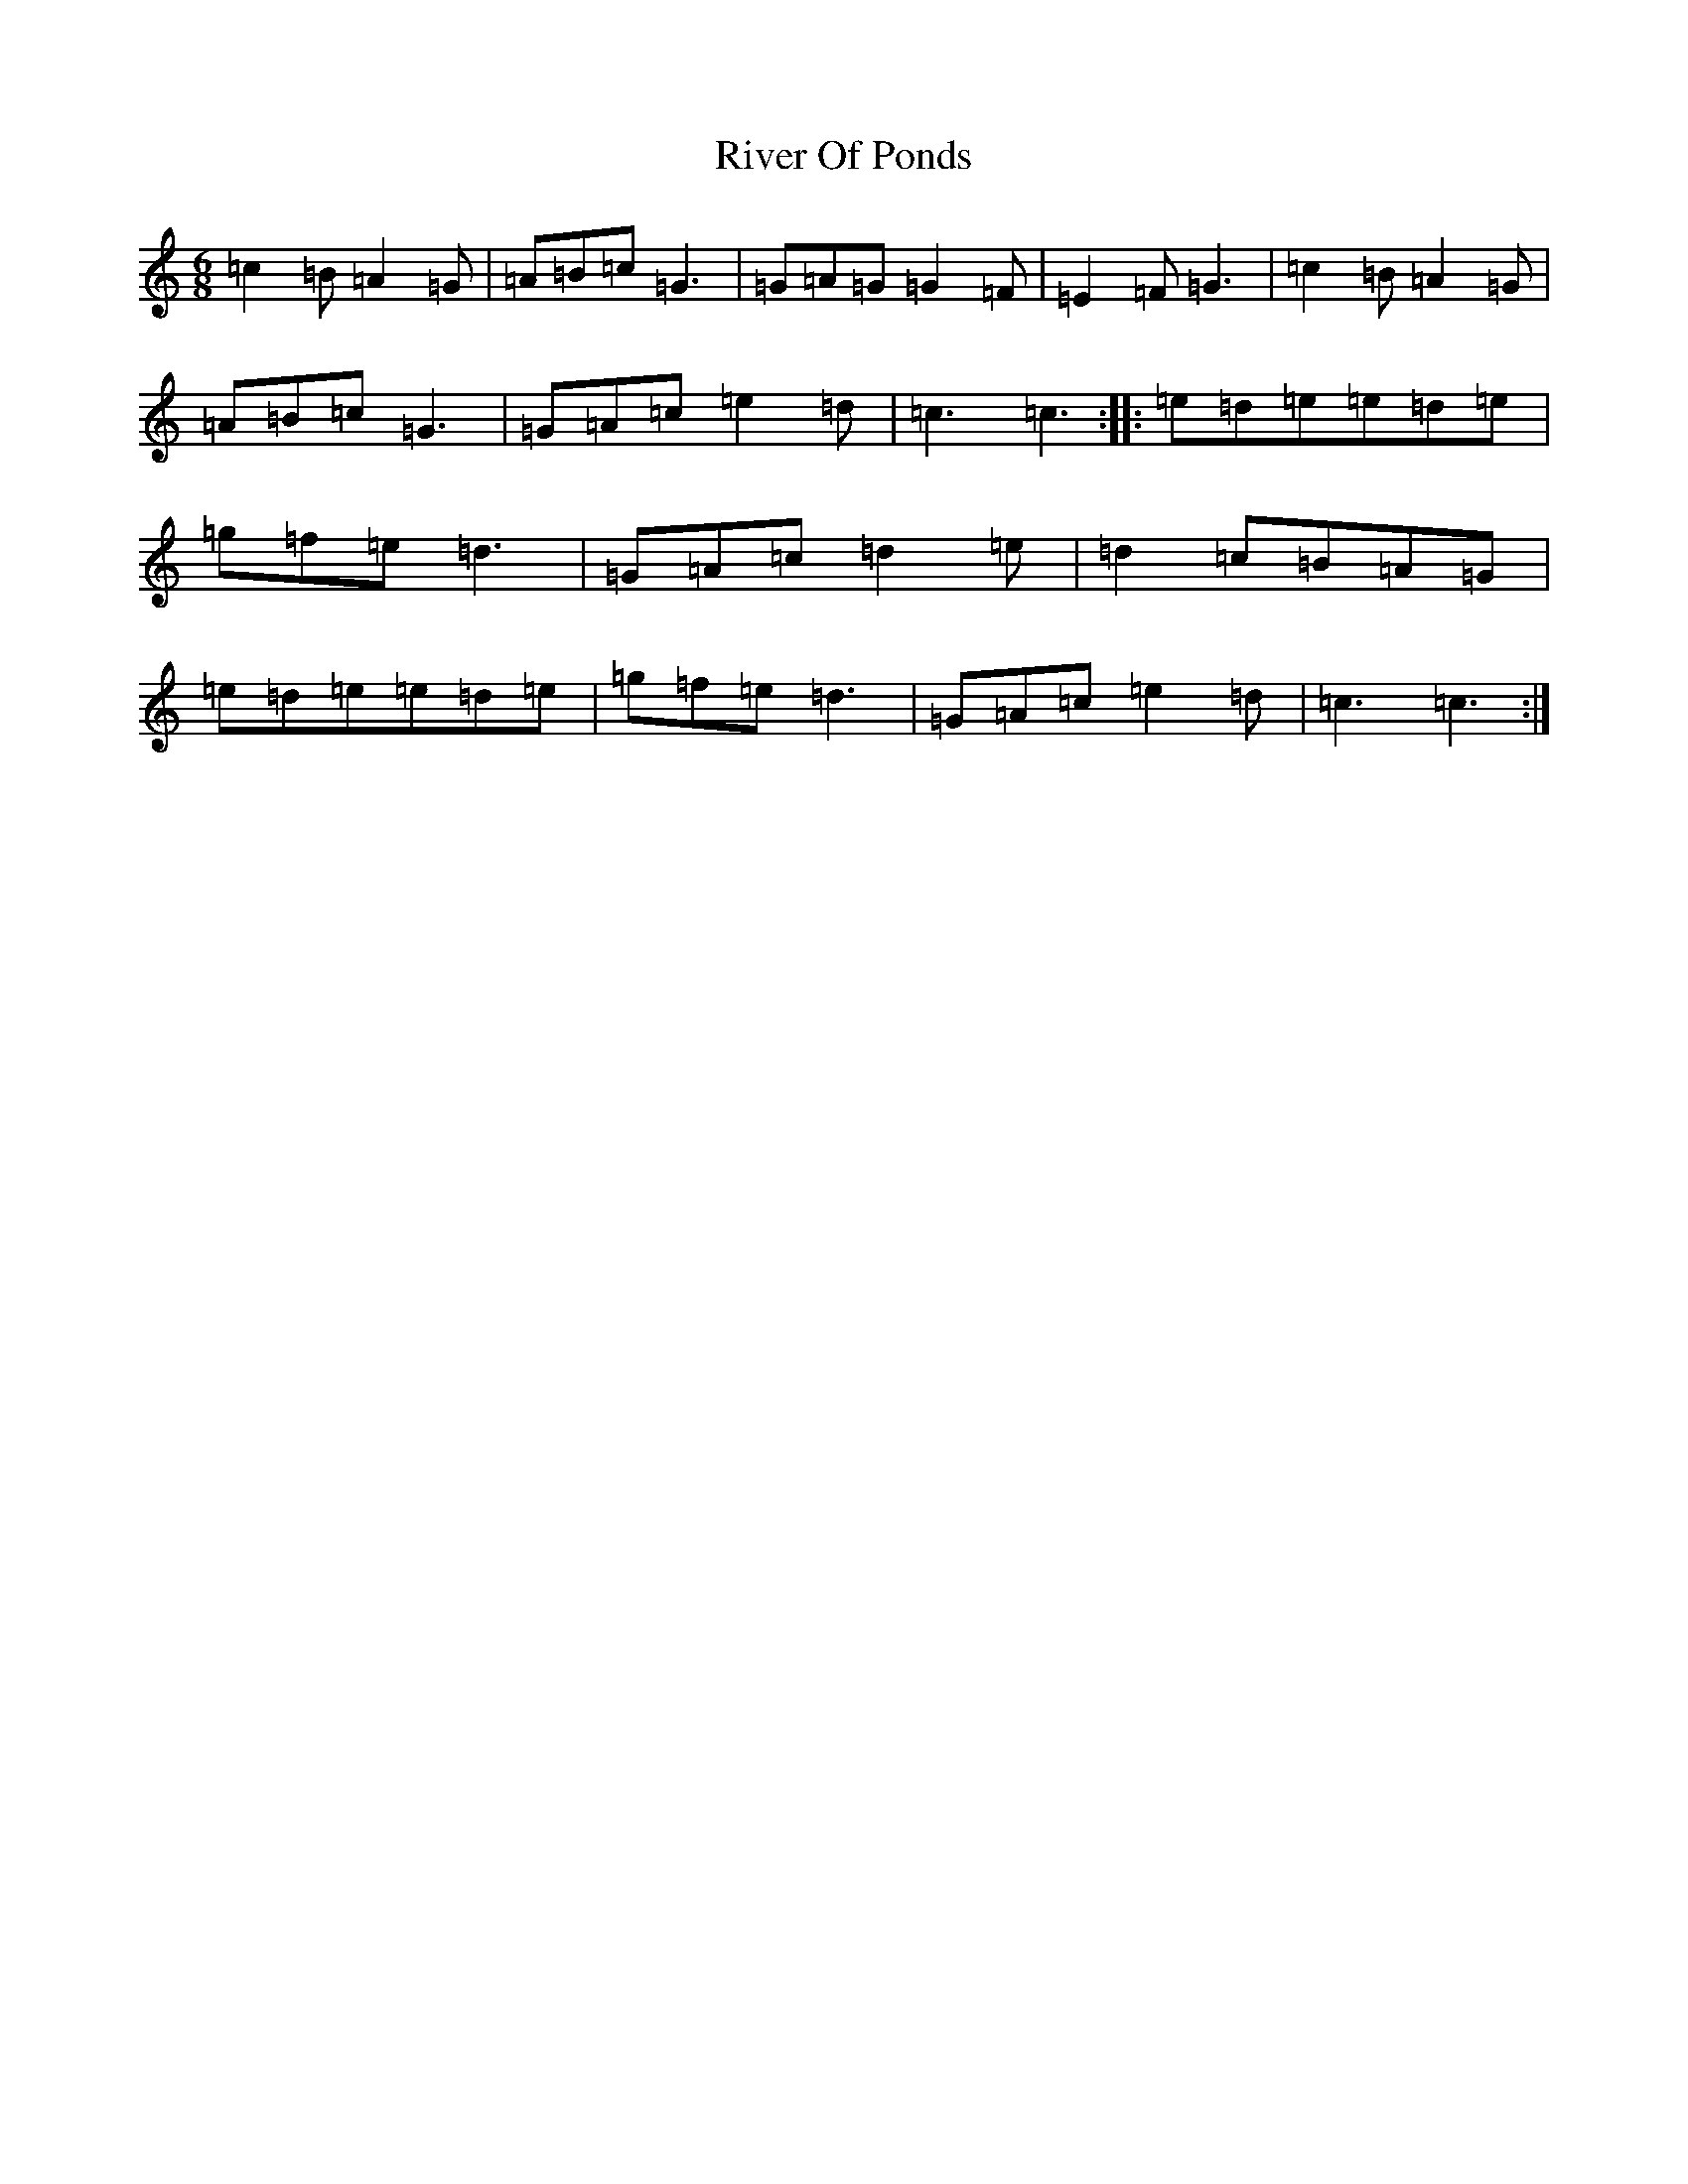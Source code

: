 X: 18200
T: River Of Ponds
S: https://thesession.org/tunes/12471#setting20836
R: jig
M:6/8
L:1/8
K: C Major
=c2=B=A2=G|=A=B=c=G3|=G=A=G=G2=F|=E2=F=G3|=c2=B=A2=G|=A=B=c=G3|=G=A=c=e2=d|=c3=c3:||:=e=d=e=e=d=e|=g=f=e=d3|=G=A=c=d2=e|=d2=c=B=A=G|=e=d=e=e=d=e|=g=f=e=d3|=G=A=c=e2=d|=c3=c3:|